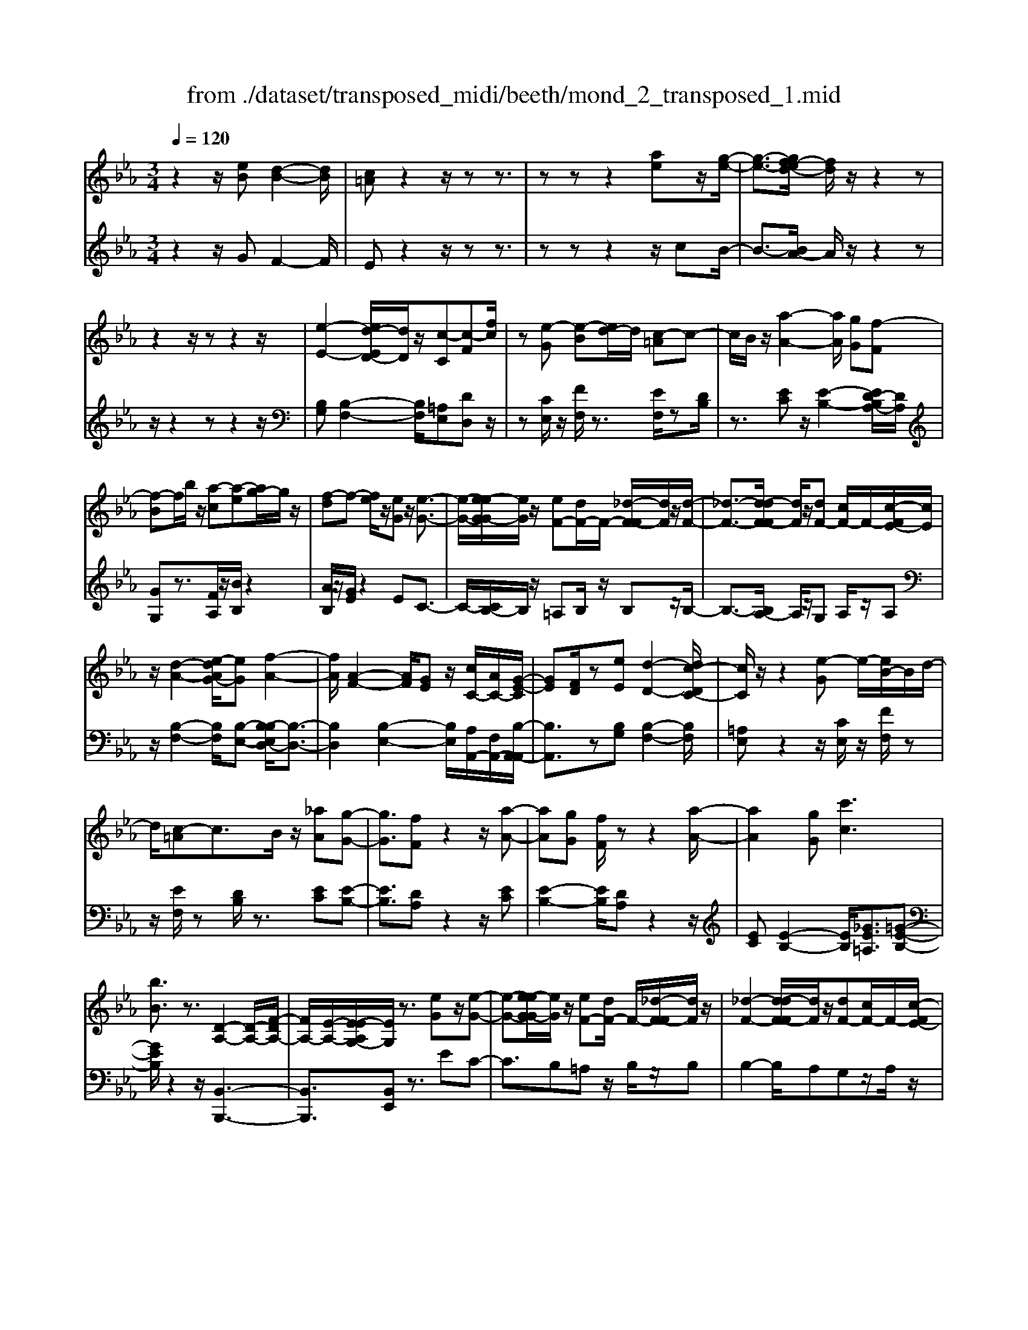 X: 1
T: from ./dataset/transposed_midi/beeth/mond_2_transposed_1.mid
M: 3/4
L: 1/8
Q:1/4=120
K:Eb % 3 flats
V:1
%%MIDI program 0
z2 z/2[eB][d-B-]2[dB]/2| \
[c=A]z2z/2zz3/2| \
zz z2 [ae]z/2[g-e-]/2| \
[g-e-]3/2[gf-ed-]/2 [fd]/2z/2z2z|
z2 z/2zz2z/2| \
[e-E-]2 [ed-ED-]/2[dD]/2z/2[c-C][c-F][fc]/2| \
z[e-G] [e-B][ed-]/2d/2 [c-=A]c-| \
c/2B/2z/2[a-A-]2[aA]/2 [gG][f-F]|
[f-B]f/2b/2 z/2[a-c][a-e][ag-]/2g/2z/2| \
[f-d]f- [fe]/2z/2[eG] z/2[e-G-]3/2| \
[e-G-]/2[e-eG-G]/2[eG]/2z/2 [eF-][dF-]/2F/2- [_d-F-F]/2[dF]/2z/2[d-F-]/2| \
[_d-F-]3/2[d-dF-F]/2 [dF]/2z/2[dF-] [cF-]/2F/2-[c-FE-]/2[cE]/2|
z/2[d-A-]2[e-dAG-]/2[eG] [f-A-]2| \
[fA]/2[A-F-]2[AF]/2[GE] z/2[cC-]/2[AC-]/2[G-E-C]/2| \
[GE][FD]/2z[eE][d-D-]2[dc-DC-]/2| \
[cC]/2z/2z2[e-G] e/2-[eB-]/2B/2d/2-|
d/2[c-=A]c3/2B/2z/2 [_aA][g-G-]| \
[gG]3/2[fF]z2z/2[a-A-]| \
[aA][gG] [fF]/2zz2[a-A-]/2| \
[aA]2 [gG][c'c]3|
[bB]3/2z3/2[D-A,-]2[D-A,-]/2[F-DA,-]/2| \
[FA,-]/2[E-A,-]/2[E-EA,G,-]/2[EG,]/2 z3/2[eG]z/2[e-G-]| \
[e-G-][e-eG-G]/2[eG]/2 z/2[eF-][dF-]/2 F/2-[_d-F-F]/2[dF]/2z/2| \
[_d-F-]2 [d-dF-F]/2[dF]/2z/2[dF-][cF-]/2F/2-[c-FE-]/2|
[cE]/2z/2[d-A-]2[dA]/2[e-G-][f-eA-G]/2[f-A-]| \
[fA]z/2[A-F-]2[AF]/2 [GE][cC-]/2[AC-]/2| \
C/2[G-E-][GFED]/2 z[eE] [d-D-]2| \
[dD]/2[cC]z2z/2 [e-G][eB]|
d[c-=A] cz/2B/2 z/2[_aA][g-G-]/2| \
[gG]2 [fF]z2z/2[a-A-]/2| \
[a-A-]3/2[ag-AG-]/2 [gG]/2[fF]/2z z2| \
[a-A-]2 [aA]/2[gG]3/2 [c'-c-]2|
[c'-c-]/2[c'b-cB-]/2[bB] z3/2[D-A,-]2[D-A,-]/2| \
[DA,-]/2[F-A,-]/2[FE-A,-]/2[EA,]/2 [EG,]3/2z3/2[G-G,-]| \
[G-G,-]2 [GG,]/2[A-A,-]3[AA,]/2| \
[fF]2 [dD][BB,]/2z[eE][gG]/2|
z/2[G-G,-]3[GG,]/2 [A-A,-]2| \
[AA,]3/2[aA]2z/2 [c'c]/2z/2[dD]/2z/2| \
[fF][eE] z/2[G-G,-]3[GG,]/2| \
[A-A,-]3[AA,]/2[fF]2[d-D-]/2|
[dD]/2[BB,]/2z [eE][gG]/2z/2 [G-G,-]2| \
[GG,]3/2[A-A,-]3[AA,]/2[a-A-]| \
[aA]3/2[c'c]/2 z/2[dD]/2z/2[fF]z/2[eE]| \
[g-G-]3[gG]/2[c-C-]2[c-C-]/2|
[cC][f-F-]3 [fF]/2[B-B,-]3/2| \
[BB,]2 [e-E-]3[eE]/2[A-A,-]/2| \
[AA,]3[G-G,-]2[B-GB,-G,]/2[BB,]/2| \
z/2[_d-D-]2[dcDC]/2z [e-E-]2|
[e-E-][eA-EA,-]/2[AA,]3[G-G,-]3/2| \
[GG,]2 [_G-G,-]3[GG,]/2[=G-G,-]/2| \
[GG,]3[A-A,-]3| \
[AA,]/2[G-G,-]2[AGA,G,]/2z [DD,]/2z[EE,]/2|
z3/2[g-G-]3[gG]/2[c-C-]| \
[c-C-]2 [cC]/2[f-F-]3[fF]/2| \
[B-B,-]3[BB,]/2[e-E-]2[e-E-]/2| \
[eE][A-A,-]3 [AA,]/2[G-G,-]3/2|
[G-G,-]/2[B-GB,-G,]/2[BB,]/2[_d-D-]2[dD]/2 [cC]/2z/2[e-E-]| \
[e-E-]2 [eE]/2[A-A,-]3[AA,]/2| \
[G-G,-]3[GG,]/2[_G-G,-]2[G-G,-]/2| \
[_GG,][=G-G,-]3 [GG,]/2[A-A,-]3/2|
[AA,]2 [G-G,-]2 [AGA,G,]/2z[DD,]/2| \
z/2[EE,]/2z2[eB] z/2[d-B-]3/2| \
[d-B-]/2[dc-B=A-]/2[cA]/2z2z/2 zz| \
z3/2zz2z/2[ae]|
[g-e-]2 [ge]/2[fd]z2z/2| \
zz2z3/2z3/2| \
z/2[e-E-]2[eE]/2[dD] [c-C][c-F]| \
c/2f/2z/2[e-G][eB]dz/2[c-=A]|
cB/2z/2 [a-A-]2 [aA]/2[gG][f-F-]/2| \
[f-F]/2f/2-[fB] b/2z/2[a-c] [a-e]a/2g/2| \
z/2[f-d]f-[fe]/2z [eG][e-G-]| \
[eG]3/2[eG][eF-][dF-]/2 F[_dF]|
[_d-F-]2 [dF]/2[dF][dF-][cF-]/2F| \
[cE][d-A-]2[dA]/2[eG]3/2[f-A-]| \
[fA]3/2[A-F-]2[AF]/2 [GE][cC-]/2[AC]/2| \
z/2[GE][FD]3/2[eE] [d-D-]2|
[dD]/2[cC]z2z/2 [e-G][eB]| \
d[c-=A] cz/2B/2 z/2[_aA][g-G-]/2| \
[gG]2 [fF]z2z/2[a-A-]/2| \
[a-A-]3/2[ag-AG-]/2 [gG]/2z/2[fF]/2z/2 z2|
z/2[a-A-]2[ag-AG-]/2[gG] [c'-c-]2| \
[c'-c-]/2[c'b-cB-]/2[bB] z3/2[D-A,-]2[D-A,-]/2| \
[DA,-]/2[F-A,-]/2[FE-A,-]/2[EA,]/2 [E-G,-]2 [EG,]/2
V:2
%%MIDI program 0
z2 z/2GF2-F/2| \
Ez2z/2zz3/2| \
zz z2 z/2cB/2-| \
B3/2-[BA-]/2 A/2z/2z2z|
z/2z2zz2z/2| \
[B,G,][B,-F,-]2[B,F,]/2[=A,E,][DD,]z/2| \
z[CE,]/2z/2 [FF,]/2z3/2 [EF,]/2z[DB,]/2| \
z3/2[EC]z/2[E-B,-]2[ED-B,A,-]/2[DA,]/2|
[GG,]z3/2[FA,]/2z/2[BB,]/2 z2| \
[AB,]/2z/2[GE]/2z2EC3/2-| \
C/2-[CB,-]/2B,/2z/2 =A,B,/2z/2 B,z/2B,/2-| \
B,3/2-[B,A,-]/2 A,/2z/2G, A,/2z/2A,|
z/2[B,-F,-]2[B,F,]/2[B,-E,-] [B,-B,E,D,-]/2[B,-D,-]3/2| \
[B,D,]2 [B,-E,-]2 [B,E,]/2[A,A,,-]/2[F,A,,-]/2[B,-A,,-A,,]/2| \
[B,A,,]3/2z[B,G,][B,-F,-]2[B,F,]/2| \
[=A,E,]z2z/2[CE,]/2 z/2[FF,]/2z|
z/2[EF,]/2z [DB,]/2z3/2 [EC][E-B,-]| \
[EB,]3/2[DA,]z2z/2[EC]| \
[E-B,-]2 [EB,]/2[DA,]z2z/2| \
[EC][E-B,-]2[EB,]/2[_GE=A,]3/2[=G-E-B,-]|
[GEB,]/2z2z/2[B,,-B,,,-]3| \
[B,,B,,,]3/2[B,,E,,]z3/2 EC-| \
C3/2B,=A,z/2 B,/2z/2B,| \
B,2- B,/2A,G,z/2A,/2z/2|
A,[B,-F,-]2[B,F,]/2[B,E,]3/2[B,-D,-]| \
[B,D,]3[B,-E,-]2[B,A,E,A,,-]/2A,,/2-| \
[F,A,,]/2[B,A,,]2z/2[B,G,] z/2[B,-F,-]3/2| \
[B,-F,-]/2[B,=A,-F,E,-]/2[A,E,]/2z2z/2 [CE,]/2z/2[FF,]/2z/2|
z3/2[EF,]/2 z/2[DB,]/2z3/2[EC]z/2| \
[E-B,-]2 [ED-B,A,-]/2[DA,]/2z/2z2[E-C-]/2| \
[EC]/2[E-B,-]2[EB,]/2[DA,] z2| \
z/2[EC][E-B,-]2[EB,]/2 [_GE=A,]3/2[=G-E-B,-]/2|
[GEB,]z2z/2[B,,-B,,,-]2[B,,-B,,,-]/2| \
[B,,B,,,]2 [B,,E,,]3/2z2z/2| \
[B,,-E,,-]3[B,,-E,,]/2[B,,-F,,-]2[B,,-F,,-]/2| \
[B,,-F,,][B,,-A,,-]3 [B,,-A,,]/2[B,,-G,,-]3/2|
[B,,G,,]2 [B,,-E,,-]3[B,,-E,,]/2[B,,-F,,-]/2| \
[B,,-F,,]3[B,,B,,,-]2[B,,-B,,,-]| \
[B,,-E,,-B,,,]/2[B,,E,,]2z[B,,-E,,-]2[B,,-E,,-]/2| \
[B,,-E,,][B,,-F,,-]3 [B,,-F,,]/2[B,,-A,,-]3/2|
[B,,-A,,]2 [B,,G,,-]3G,,/2[B,,-E,,-]/2| \
[B,,-E,,]3[B,,-F,,-]3| \
[B,,-F,,]/2[B,,B,,,-]2[B,,-B,,,-][B,,-E,,-B,,,]/2 [B,,E,,]2| \
z3/2[B,-=E,-]3[B,E,]/2[=A,-_E,-]|
[=A,-E,-]2 [A,E,]/2[_A,-D,-]3[A,D,]/2| \
[G,-_D,-]3[G,D,]/2[E,-C,-]2[E,-C,-]/2| \
[E,-C,][E,-B,,-]3 [E,-B,,E,,-]/2[E,-E,,]/2E,/2-[E,-G,,-]/2| \
[E,-G,,]/2[E,-B,,][E,-A,,-]3[E,-A,,]/2[E,-E,C,-]/2[E,-C,-]/2|
[E,-C,-]2 [E,-C,]/2[E,-B,,-]3[E,-B,,]/2| \
[E,-=A,,-]3[E,-A,,]/2[E,-B,,-]2[E,-B,,-]/2| \
[E,B,,][E,-C,-]3 [E,-C,]/2[E,-B,,-]3/2| \
[E,B,,-]2 [B,,-B,,,-]2 [B,,B,,B,,,]/2zE,,/2|
z3[B,-=E,-]3| \
[B,=E,]/2[=A,-_E,-]3[A,E,]/2 [_A,-D,-]2| \
[A,D,]3/2[G,-_D,-]3[G,D,]/2[E,-C,-]| \
[E,-C,-]2 [E,-C,]/2[E,-B,,-]3[E,-B,,E,,-]/2|
[E,-E,,]/2E,/2-[E,-G,,] [E,-B,,][E,-A,,-]3| \
[E,A,,]/2[E,-C,-]3[E,-C,]/2 [E,-B,,-]2| \
[E,-B,,]3/2[E,-=A,,-]3[E,-A,,]/2[E,-B,,-]| \
[E,-B,,-]2 [E,B,,]/2[E,-C,-]3[E,-C,]/2|
[E,-B,,-]3[E,B,,-]/2[B,,-B,,,-]2[B,,B,,B,,,]/2| \
zE,,/2z2GF3/2-| \
FE z2 z/2zz/2| \
z3/2z3/2z2c|
z/2B2-[BA-]/2A/2z/2 z2| \
zz2z/2zz3/2| \
z[B,G,] [B,-F,-]2 [B,F,]/2[=A,E,][D-D,-]/2| \
[DD,]/2z3/2 [CE,]/2z/2[FF,]/2z3/2[EF,]/2z/2|
z/2[DB,]/2z3/2[EC][E-B,-]2[EB,]/2| \
[DA,][GG,] z3/2[FA,]/2 z/2[BB,]/2z| \
z[AB,]/2z/2 [GE]/2z2EC/2-| \
C2 B,=A, B,/2zB,/2-|
B,/2B,2-B,/2A, G,A,/2z/2| \
z/2A,[B,-F,-]2[B,F,]/2 [B,E,]3/2[B,-D,-]/2| \
[B,-D,-]3[B,D,]/2[B,-E,-]2[B,A,E,A,,-]/2| \
[F,A,,]/2z/2[B,-A,,-]2[B,A,,]/2[B,G,][B,-F,-]3/2|
[B,F,][=A,E,] z2 z/2[CE,]/2z/2[FF,]/2| \
z3/2[EF,]/2 z/2[DB,]/2z2[EC]| \
[E-B,-]2 [EB,]/2[DA,]z2z/2| \
[EC][E-B,-]2[EB,]/2[DA,]z3/2|
z[EC] [E-B,-]2 [EB,]/2[_GE=A,]3/2| \
[GEB,]3/2z2z/2 [B,,-B,,,-]2| \
[B,,-B,,,-]2 [B,,B,,,]/2[B,,-E,,-]2[B,,E,,]/2z/2
